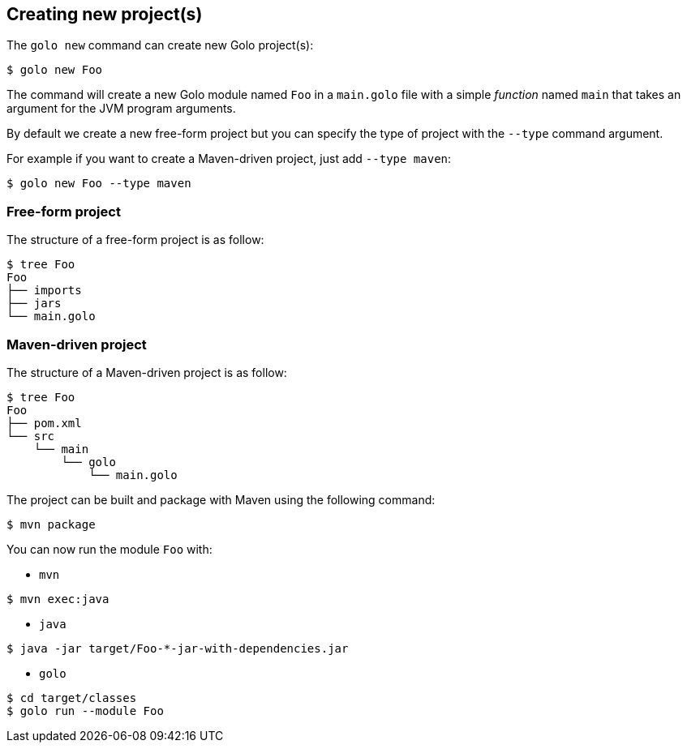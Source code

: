 == Creating new project(s)

The `golo new` command can create new Golo project(s):

[source,console]
----
$ golo new Foo
----

The command will create a new Golo module named `Foo` in a `main.golo` file with a simple __function__ named `main` that takes an argument for the JVM program arguments.

By default we create a new free-form project but you can specify the type of project with the `--type` command argument.

For example if you want to create a Maven-driven project, just add `--type maven`:

[source,console]
----
$ golo new Foo --type maven
----

=== Free-form project

The structure of a free-form project is as follow:

[source,console]
----
$ tree Foo
Foo
├── imports
├── jars
└── main.golo
----

=== Maven-driven project

The structure of a Maven-driven project is as follow:

[source,console]
----
$ tree Foo
Foo
├── pom.xml
└── src
    └── main
        └── golo
            └── main.golo
----

The project can be built and package with Maven using the following command:
[source,console]
----
$ mvn package
----

You can now run the module `Foo` with:

 * `mvn`

[source,console]
----
$ mvn exec:java
----

 * `java`

[source,console]
----
$ java -jar target/Foo-*-jar-with-dependencies.jar
----

 * `golo`

[source,console]
----
$ cd target/classes
$ golo run --module Foo
----

